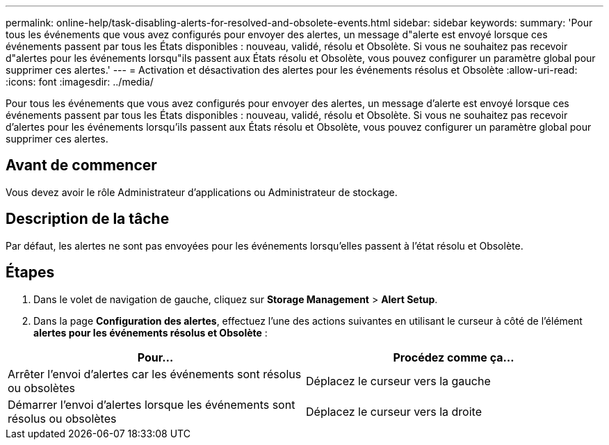 ---
permalink: online-help/task-disabling-alerts-for-resolved-and-obsolete-events.html 
sidebar: sidebar 
keywords:  
summary: 'Pour tous les événements que vous avez configurés pour envoyer des alertes, un message d"alerte est envoyé lorsque ces événements passent par tous les États disponibles : nouveau, validé, résolu et Obsolète. Si vous ne souhaitez pas recevoir d"alertes pour les événements lorsqu"ils passent aux États résolu et Obsolète, vous pouvez configurer un paramètre global pour supprimer ces alertes.' 
---
= Activation et désactivation des alertes pour les événements résolus et Obsolète
:allow-uri-read: 
:icons: font
:imagesdir: ../media/


[role="lead"]
Pour tous les événements que vous avez configurés pour envoyer des alertes, un message d'alerte est envoyé lorsque ces événements passent par tous les États disponibles : nouveau, validé, résolu et Obsolète. Si vous ne souhaitez pas recevoir d'alertes pour les événements lorsqu'ils passent aux États résolu et Obsolète, vous pouvez configurer un paramètre global pour supprimer ces alertes.



== Avant de commencer

Vous devez avoir le rôle Administrateur d'applications ou Administrateur de stockage.



== Description de la tâche

Par défaut, les alertes ne sont pas envoyées pour les événements lorsqu'elles passent à l'état résolu et Obsolète.



== Étapes

. Dans le volet de navigation de gauche, cliquez sur *Storage Management* > *Alert Setup*.
. Dans la page *Configuration des alertes*, effectuez l'une des actions suivantes en utilisant le curseur à côté de l'élément *alertes pour les événements résolus et Obsolète* :


[cols="2*"]
|===
| Pour... | Procédez comme ça... 


 a| 
Arrêter l'envoi d'alertes car les événements sont résolus ou obsolètes
 a| 
Déplacez le curseur vers la gauche



 a| 
Démarrer l'envoi d'alertes lorsque les événements sont résolus ou obsolètes
 a| 
Déplacez le curseur vers la droite

|===